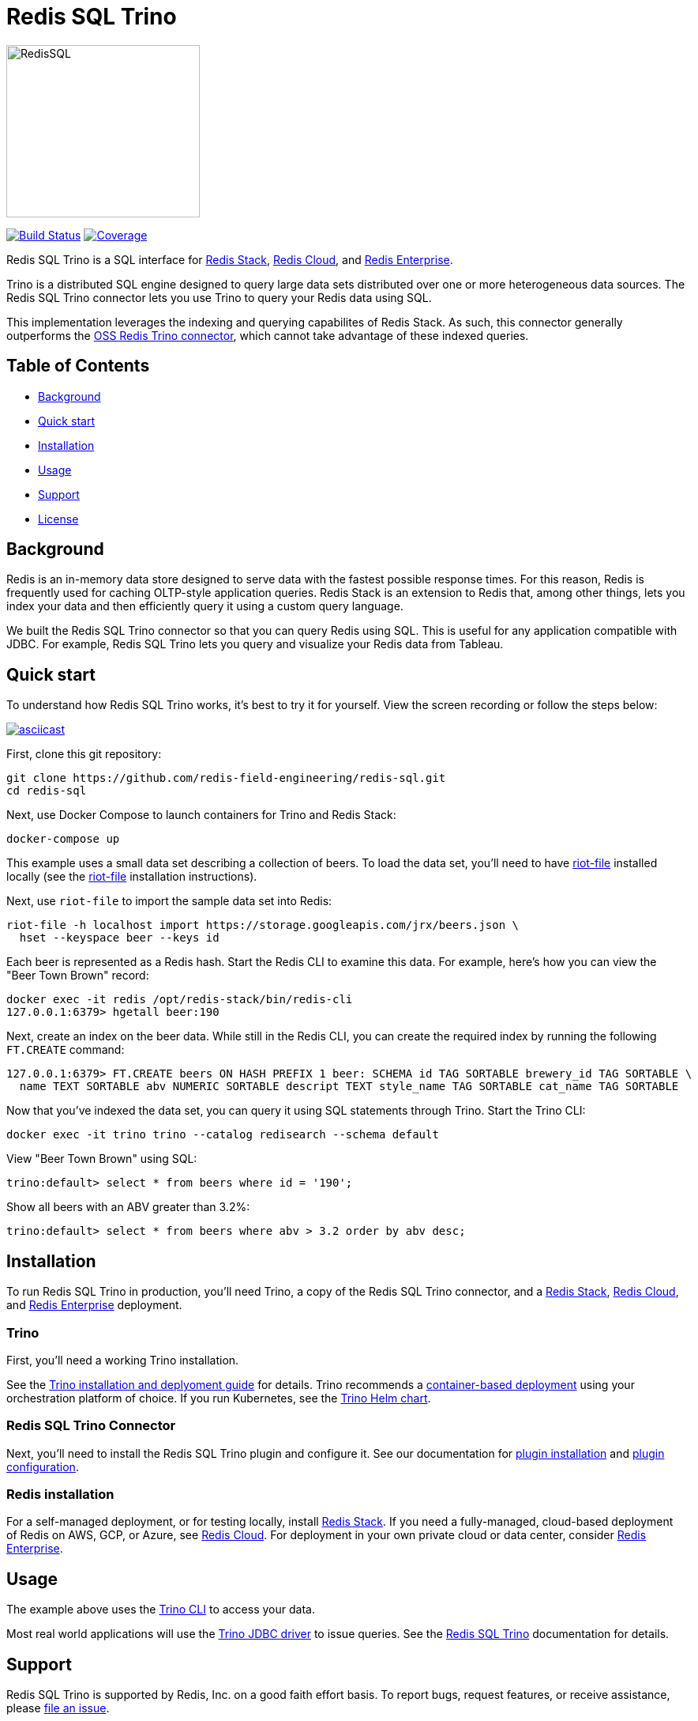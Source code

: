 = Redis SQL Trino
:linkattrs:
:project-owner:     redis-field-engineering
:project-name:      redis-sql
:project-group:     com.redis
:project-version:   0.2.9
:project-url:       https://github.com/{project-owner}/{project-name}
:documentation-url: https://{project-owner}.github.io/{project-name}

image::images/redis-sql-light.png[RedisSQL, 245, 218]

image:{project-url}/actions/workflows/early-access.yml/badge.svg["Build Status", link="{project-url}/actions/workflows/early-access.yml"]
image:https://codecov.io/gh/{project-owner}/{project-name}/branch/master/graph/badge.svg?token={codecov-token}["Coverage", link="https://codecov.io/gh/{project-owner}/{project-name}"]

Redis SQL Trino is a SQL interface for https://redis.io/docs/stack/[Redis Stack], https://redis.com/redis-enterprise-cloud/overview/[Redis Cloud], and https://redis.com/redis-enterprise-software/overview/[Redis Enterprise].

Trino is a distributed SQL engine designed to query large data sets distributed over one or more heterogeneous data sources. The Redis SQL Trino connector lets you use Trino to query your Redis data using SQL.

This implementation leverages the indexing and querying capabilites of Redis Stack. As such, this connector generally outperforms the https://trino.io/docs/current/connector/redis.html[OSS Redis Trino connector], which cannot take advantage of these indexed queries.

== Table of Contents

* link:#background[Background]
* link:#quick-start[Quick start]
* link:#installation[Installation]
* link:#Usage[Usage]
* link:#Support[Support]
* link:#License[License]

== Background

Redis is an in-memory data store designed to serve data with the fastest possible response times. For this reason, Redis is frequently used for caching OLTP-style application queries. Redis Stack is an extension to Redis that, among other things, lets you index your data and then efficiently query it using a custom query language.

We built the Redis SQL Trino connector so that you can query Redis using SQL. This is useful for any application compatible with JDBC. For example, Redis SQL Trino lets you query and visualize your Redis data from Tableau.

== Quick start

To understand how Redis SQL Trino works, it's best to try it for yourself. View the screen recording or follow the steps below:

image::https://asciinema.org/a/526185.svg[asciicast,link=https://asciinema.org/a/526185]

First, clone this git repository:
[source,console,subs="verbatim,attributes"]
----
git clone {project-url}.git
cd {project-name}
----

Next, use Docker Compose to launch containers for Trino and Redis Stack:
[source,console]
----
docker-compose up
----

This example uses a small data set describing a collection of beers. To load the data set, you'll need to have https://developer.redis.com/riot/riot-file/index.html[riot-file] installed locally (see the https://developer.redis.com/riot/riot-file/index.html[riot-file] installation instructions).

Next, use `riot-file` to import the sample data set into Redis:
[source,console]
----
riot-file -h localhost import https://storage.googleapis.com/jrx/beers.json \
  hset --keyspace beer --keys id
----

Each beer is represented as a Redis hash. Start the Redis CLI to examine this data. For example, here's how you can view the "Beer Town Brown" record:
[source,console]
----
docker exec -it redis /opt/redis-stack/bin/redis-cli
127.0.0.1:6379> hgetall beer:190
----

Next, create an index on the beer data. While still in the Redis CLI, you can create the required index by running the following `FT.CREATE` command:
[source,console]
----
127.0.0.1:6379> FT.CREATE beers ON HASH PREFIX 1 beer: SCHEMA id TAG SORTABLE brewery_id TAG SORTABLE \ 
  name TEXT SORTABLE abv NUMERIC SORTABLE descript TEXT style_name TAG SORTABLE cat_name TAG SORTABLE
----

Now that you've indexed the data set, you can query it using SQL statements through Trino. Start the Trino CLI:
[source,console]
----
docker exec -it trino trino --catalog redisearch --schema default
----

View "Beer Town Brown" using SQL:
[source,console]
----
trino:default> select * from beers where id = '190';
----

Show all beers with an ABV greater than 3.2%:
[source,console]
----
trino:default> select * from beers where abv > 3.2 order by abv desc;
----

== Installation

To run Redis SQL Trino in production, you'll need Trino, a copy of the Redis SQL Trino connector, and a https://redis.io/docs/stack/[Redis Stack], https://redis.com/redis-enterprise-cloud/overview/[Redis Cloud], and https://redis.com/redis-enterprise-software/overview/[Redis Enterprise] deployment.

=== Trino

First, you'll need a working Trino installation. 

See the https://trino.io/docs/current/installation.html[Trino installation and deplyoment guide] for details. Trino recommends a https://trino.io/docs/current/installation/containers.html[container-based deployment] using your orchestration platform of choice. If you run Kubernetes, see the https://trino.io/docs/current/installation/kubernetes.html[Trino Helm chart].

=== Redis SQL Trino Connector

Next, you'll need to install the Redis SQL Trino plugin and configure it. See our documentation for https://redis-field-engineering.github.io/redis-sql/#redisearch-connector[plugin installation] and https://redis-field-engineering.github.io/redis-sql/#configuration[plugin configuration].

=== Redis installation

For a self-managed deployment, or for testing locally, install https://redis.io/docs/stack/[Redis Stack]. If you need a fully-managed, cloud-based deployment of Redis on AWS, GCP, or Azure, see https://redis.com/redis-enterprise-cloud/overview/[Redis Cloud]. For deployment in your own private cloud or data center, consider https://redis.com/redis-enterprise-software/overview/[Redis Enterprise].

== Usage

The example above uses the https://trino.io/docs/current/client/cli.html[Trino CLI] to access your data.

Most real world applications will use the https://trino.io/docs/current/client/jdbc.html[Trino JDBC driver] to issue queries. See the https://redis-field-engineering.github.io/redis-sql/#clients[Redis SQL Trino] documentation for details.

== Support

Redis SQL Trino is supported by Redis, Inc. on a good faith effort basis. To report bugs, request features, or receive assistance, please {project-url}/issues[file an issue].

== License

Redis SQL is licensed under the MIT License. Copyright (C) 2023 Redis, Inc.
